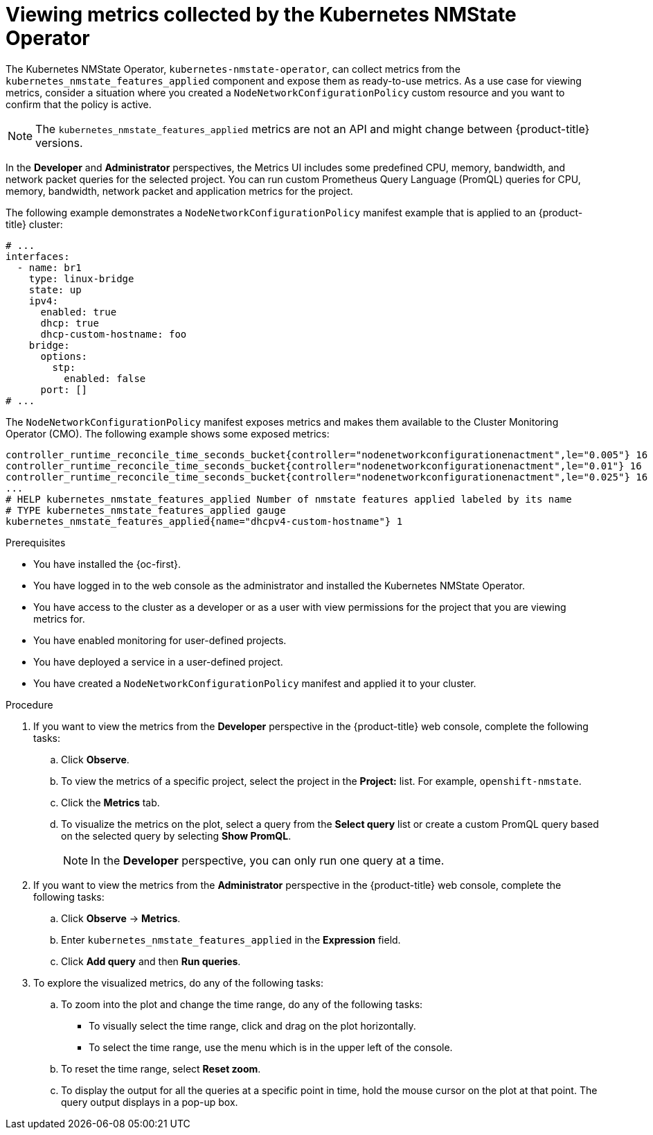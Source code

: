 // This is included in the following assemblies:
//
// networking/k8s_nmstate/k8s-nmstate-about-the-k8s-nmstate-operator.adoc

:_mod-docs-content-type: PROCEDURE
[id="viewing-stats-collected-kubernetes-nmtate-op_{context}"]
= Viewing metrics collected by the Kubernetes NMState Operator

The Kubernetes NMState Operator, `kubernetes-nmstate-operator`, can collect metrics from the `kubernetes_nmstate_features_applied` component and expose them as ready-to-use metrics. As a use case for viewing metrics, consider a situation where you created a `NodeNetworkConfigurationPolicy` custom resource and you want to confirm that the policy is active.

[NOTE]
====
The `kubernetes_nmstate_features_applied` metrics are not an API and might change between {product-title} versions.
====

In the *Developer* and *Administrator* perspectives, the Metrics UI includes some predefined CPU, memory, bandwidth, and network packet queries for the selected project. You can run custom Prometheus Query Language (PromQL) queries for CPU, memory, bandwidth, network packet and application metrics for the project.

The following example demonstrates a `NodeNetworkConfigurationPolicy` manifest example that is applied to an {product-title} cluster:

[source,yaml]
----
# ...
interfaces:
  - name: br1
    type: linux-bridge
    state: up
    ipv4:
      enabled: true
      dhcp: true
      dhcp-custom-hostname: foo
    bridge:
      options:
        stp:
          enabled: false
      port: []
# ...
----

The `NodeNetworkConfigurationPolicy` manifest exposes metrics and makes them available to the Cluster Monitoring Operator (CMO). The following example shows some exposed metrics:

[source,terminal]
----
controller_runtime_reconcile_time_seconds_bucket{controller="nodenetworkconfigurationenactment",le="0.005"} 16
controller_runtime_reconcile_time_seconds_bucket{controller="nodenetworkconfigurationenactment",le="0.01"} 16
controller_runtime_reconcile_time_seconds_bucket{controller="nodenetworkconfigurationenactment",le="0.025"} 16
...
# HELP kubernetes_nmstate_features_applied Number of nmstate features applied labeled by its name
# TYPE kubernetes_nmstate_features_applied gauge
kubernetes_nmstate_features_applied{name="dhcpv4-custom-hostname"} 1
----

.Prerequisites

* You have installed the {oc-first}.
* You have logged in to the web console as the administrator and installed the Kubernetes NMState Operator.
* You have access to the cluster as a developer or as a user with view permissions for the project that you are viewing metrics for.
* You have enabled monitoring for user-defined projects.
* You have deployed a service in a user-defined project.
* You have created a `NodeNetworkConfigurationPolicy` manifest and applied it to your cluster.

.Procedure

. If you want to view the metrics from the *Developer* perspective in the {product-title} web console, complete the following tasks:
+
.. Click *Observe*.
+
.. To view the metrics of a specific project, select the project in the *Project:* list. For example, `openshift-nmstate`.
+
.. Click the *Metrics* tab.
+
.. To visualize the metrics on the plot, select a query from the *Select query* list or create a custom PromQL query based on the selected query by selecting *Show PromQL*.
+
[NOTE]
====
In the *Developer* perspective, you can only run one query at a time.
====

. If you want to view the metrics from the *Administrator* perspective in the {product-title} web console, complete the following tasks:
+
.. Click *Observe* -> *Metrics*.
+
.. Enter `kubernetes_nmstate_features_applied` in the *Expression* field.
+
.. Click *Add query* and then *Run queries*.

. To explore the visualized metrics, do any of the following tasks:
+
.. To zoom into the plot and change the time range, do any of the following tasks:
+
** To visually select the time range, click and drag on the plot horizontally.
** To select the time range, use the menu which is in the upper left of the console.
+
.. To reset the time range, select *Reset zoom*.
+
.. To display the output for all the queries at a specific point in time, hold the mouse cursor on the plot at that point. The query output displays in a pop-up box.
